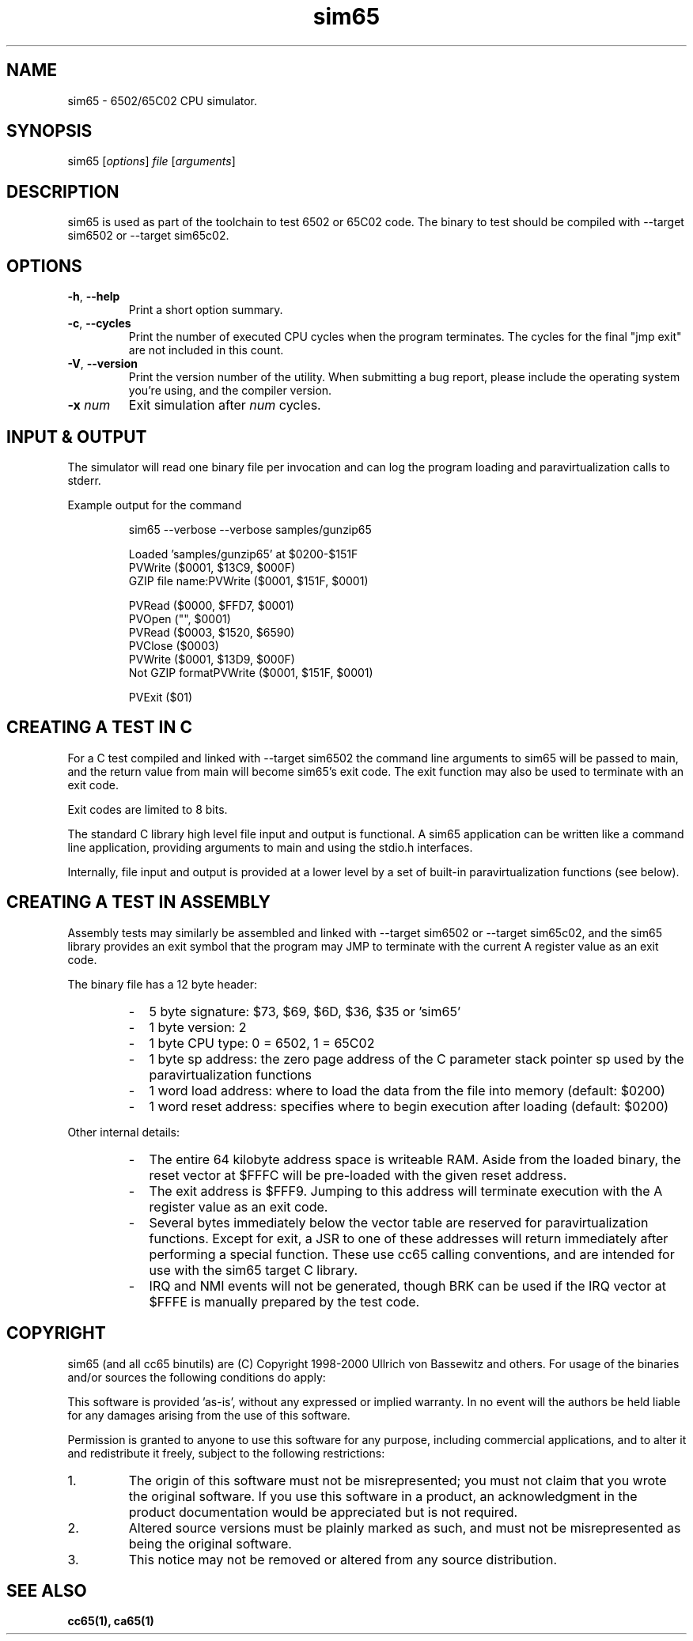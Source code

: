 .TH sim65 1 "August 2021" "0.1.0" "User Manuals"
.SH NAME
sim65 \- 6502/65C02 CPU simulator.

.SH SYNOPSIS
sim65 [\fIoptions\fR] \fIfile\fR [\fIarguments\fR]

.SH DESCRIPTION
sim65 is used as part of the toolchain to test 6502 or 65C02 code. The binary to
test should be compiled with --target sim6502 or --target sim65c02.

.SH OPTIONS

.TP
.BR \-h ", " \-\-help
Print a short option summary.

.TP
.BR \-c ", " \-\-cycles
Print the number of executed CPU cycles when the program terminates. The cycles
for the final "jmp exit" are not included in this count.

.TP
.BR \-V ", " \-\-version
Print the version number of the utility. When submitting a bug report, please
include the operating system you're using, and the compiler version.

.TP
.BR \-x " " \fInum\fR
Exit simulation after \fInum\fR cycles.

.SH INPUT & OUTPUT

The simulator will read one binary file per invocation and can log the program
loading and paravirtualization calls to stderr.

Example output for the command

.RS
sim65 --verbose --verbose samples/gunzip65

Loaded 'samples/gunzip65' at $0200-$151F
.br
PVWrite ($0001, $13C9, $000F)
.br
GZIP file name:PVWrite ($0001, $151F, $0001)

PVRead ($0000, $FFD7, $0001)
.br
PVOpen ("", $0001)
.br
PVRead ($0003, $1520, $6590)
.br
PVClose ($0003)
.br
PVWrite ($0001, $13D9, $000F)
.br
Not GZIP formatPVWrite ($0001, $151F, $0001)

PVExit ($01)
.RE

.SH CREATING A TEST IN C

For a C test compiled and linked with --target sim6502 the command line
arguments to sim65 will be passed to main, and the return value from main will
become sim65's exit code. The exit function may also be used to terminate with
an exit code.

Exit codes are limited to 8 bits.

The standard C library high level file input and output is functional. A sim65
application can be written like a command line application, providing arguments
to main and using the stdio.h interfaces.

Internally, file input and output is provided at a lower level by a set of
built-in paravirtualization functions (see below).

.SH CREATING A TEST IN ASSEMBLY

Assembly tests may similarly be assembled and linked with --target sim6502 or
--target sim65c02, and the sim65 library provides an exit symbol that the
program may JMP to terminate with the current A register value as an exit code.

The binary file has a 12 byte header:

.RS
.IP - 2
5 byte signature: $73, $69, $6D, $36, $35 or 'sim65'

.IP - 2
1 byte version: 2

.IP - 2
1 byte CPU type: 0 = 6502, 1 = 65C02

.IP - 2
1 byte sp address: the zero page address of the C parameter stack pointer sp
used by the paravirtualization functions

.IP - 2
1 word load address: where to load the data from the file into memory
(default: $0200)

.IP - 2
1 word reset address: specifies where to begin execution after loading
(default: $0200)
.RE

Other internal details:

.RS
.IP - 2
The entire 64 kilobyte address space is writeable RAM. Aside from the loaded
binary, the reset vector at $FFFC will be pre-loaded with the given reset
address.

.IP - 2
The exit address is $FFF9. Jumping to this address will terminate execution
with the A register value as an exit code.

.IP - 2
Several bytes immediately below the vector table are reserved for
paravirtualization functions. Except for exit, a JSR to one of these addresses
will return immediately after performing a special function. These use cc65
calling conventions, and are intended for use with the sim65 target C library.

.IP - 2
IRQ and NMI events will not be generated, though BRK can be used if the IRQ
vector at $FFFE is manually prepared by the test code.
.RE

.SH COPYRIGHT
sim65 (and all cc65 binutils) are (C) Copyright 1998-2000 Ullrich von Bassewitz
and others. For usage of the binaries and/or sources the following conditions do
apply:

This software is provided 'as-is', without any expressed or implied warranty. In
no event will the authors be held liable for any damages arising from the use of
this software.

Permission is granted to anyone to use this software for any purpose, including
commercial applications, and to alter it and redistribute it freely, subject to
the following restrictions:

.IP 1.
The origin of this software must not be misrepresented; you must not claim that
you wrote the original software. If you use this software in a product, an
acknowledgment in the product documentation would be appreciated but is not
required.

.IP 2.
Altered source versions must be plainly marked as such, and must not be
misrepresented as being the original software.

.IP 3.
This notice may not be removed or altered from any source distribution.

.SH SEE ALSO
.B cc65(1),
.B ca65(1)
